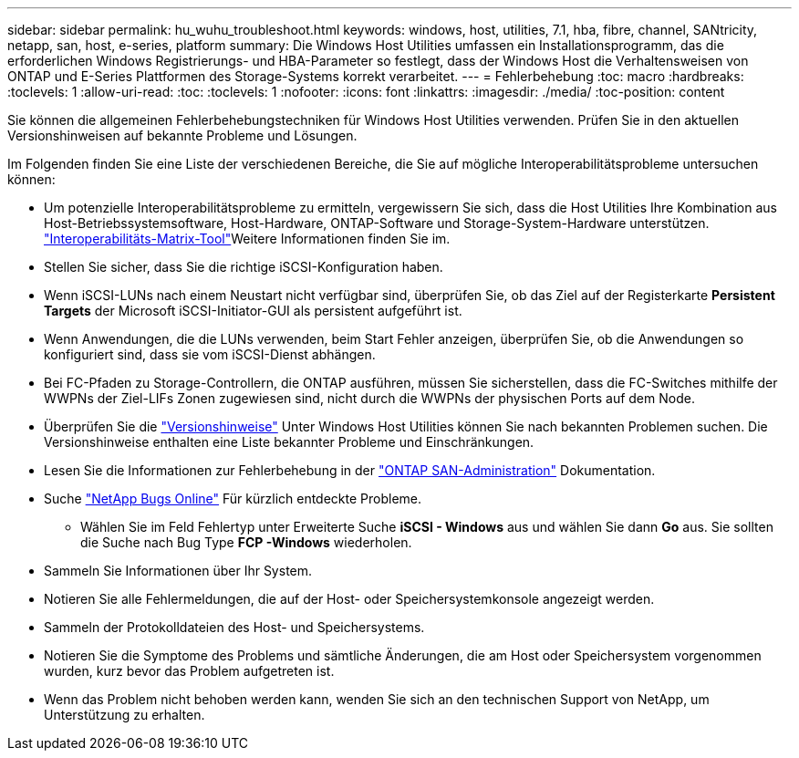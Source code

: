 ---
sidebar: sidebar 
permalink: hu_wuhu_troubleshoot.html 
keywords: windows, host, utilities, 7.1, hba, fibre, channel, SANtricity, netapp, san, host, e-series, platform 
summary: Die Windows Host Utilities umfassen ein Installationsprogramm, das die erforderlichen Windows Registrierungs- und HBA-Parameter so festlegt, dass der Windows Host die Verhaltensweisen von ONTAP und E-Series Plattformen des Storage-Systems korrekt verarbeitet. 
---
= Fehlerbehebung
:toc: macro
:hardbreaks:
:toclevels: 1
:allow-uri-read: 
:toc: 
:toclevels: 1
:nofooter: 
:icons: font
:linkattrs: 
:imagesdir: ./media/
:toc-position: content


[role="lead"]
Sie können die allgemeinen Fehlerbehebungstechniken für Windows Host Utilities verwenden. Prüfen Sie in den aktuellen Versionshinweisen auf bekannte Probleme und Lösungen.

Im Folgenden finden Sie eine Liste der verschiedenen Bereiche, die Sie auf mögliche Interoperabilitätsprobleme untersuchen können:

* Um potenzielle Interoperabilitätsprobleme zu ermitteln, vergewissern Sie sich, dass die Host Utilities Ihre Kombination aus Host-Betriebssystemsoftware, Host-Hardware, ONTAP-Software und Storage-System-Hardware unterstützen.  http://mysupport.netapp.com/matrix["Interoperabilitäts-Matrix-Tool"^]Weitere Informationen finden Sie im.
* Stellen Sie sicher, dass Sie die richtige iSCSI-Konfiguration haben.
* Wenn iSCSI-LUNs nach einem Neustart nicht verfügbar sind, überprüfen Sie, ob das Ziel auf der Registerkarte *Persistent Targets* der Microsoft iSCSI-Initiator-GUI als persistent aufgeführt ist.
* Wenn Anwendungen, die die LUNs verwenden, beim Start Fehler anzeigen, überprüfen Sie, ob die Anwendungen so konfiguriert sind, dass sie vom iSCSI-Dienst abhängen.
* Bei FC-Pfaden zu Storage-Controllern, die ONTAP ausführen, müssen Sie sicherstellen, dass die FC-Switches mithilfe der WWPNs der Ziel-LIFs Zonen zugewiesen sind, nicht durch die WWPNs der physischen Ports auf dem Node.
* Überprüfen Sie die link:hu_wuhu_71_rn.html["Versionshinweise"] Unter Windows Host Utilities können Sie nach bekannten Problemen suchen. Die Versionshinweise enthalten eine Liste bekannter Probleme und Einschränkungen.
* Lesen Sie die Informationen zur Fehlerbehebung in der https://docs.netapp.com/us-en/ontap/san-admin/index.html["ONTAP SAN-Administration"^] Dokumentation.
* Suche https://mysupport.netapp.com/site/bugs-online/product["NetApp Bugs Online"^] Für kürzlich entdeckte Probleme.
+
** Wählen Sie im Feld Fehlertyp unter Erweiterte Suche *iSCSI - Windows* aus und wählen Sie dann *Go* aus. Sie sollten die Suche nach Bug Type *FCP -Windows* wiederholen.


* Sammeln Sie Informationen über Ihr System.
* Notieren Sie alle Fehlermeldungen, die auf der Host- oder Speichersystemkonsole angezeigt werden.
* Sammeln der Protokolldateien des Host- und Speichersystems.
* Notieren Sie die Symptome des Problems und sämtliche Änderungen, die am Host oder Speichersystem vorgenommen wurden, kurz bevor das Problem aufgetreten ist.
* Wenn das Problem nicht behoben werden kann, wenden Sie sich an den technischen Support von NetApp, um Unterstützung zu erhalten.

